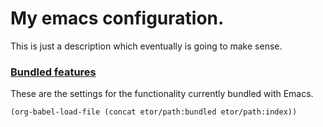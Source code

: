 * My emacs configuration.
This is just a description which eventually is going to make sense.

*** [[./sections/bundled#bundled-features][Bundled features]]
These are the settings for the functionality currently bundled with Emacs.
#+BEGIN_SRC emacs-lisp
  (org-babel-load-file (concat etor/path:bundled etor/path:index))
#+END_SRC

# *** [[./sections/system#system-integration][System integration]]
# These are some external features available on the system that will be integrated to Emacs.
# #+BEGIN_SRC emacs-lisp
# (org-babel-load-file (concat etor/path/system "README.org"))
# #+END_SRC

# *** [[./sections/editor#editor-features][Editor features]]
# These features add new capabilities to Emacs, they don't depend on specific syntax/modes.
# #+BEGIN_SRC emacs-lisp
# (org-babel-load-file (concat etor/path/editor "README.org"))
# #+END_SRC

# *** [[./sections/content#content-features][Content features]]
# These add functionality to the content, depending on its type.
# #+BEGIN_SRC emacs-lisp
# (org-babel-load-file (concat etor/path/content "README.org"))
# #+END_SRC


# *** Custom commands
# These are some custom commands that I use.
# #+BEGIN_SRC emacs-lisp
#   (defun etor/frame-load ()
#       "Load last frame geometry from a a file."
#       (interactive)
#       (let
#           (
#               (framesave-file (expand-file-name "_framesave" user-emacs-directory))
#           )
#           (when (file-readable-p framesave-file) (load-file framesave-file))
#       )
#   )

#   ;; TODO: In Mac, save Desktop Name (or identifier)
#   (defun etor/frame-save ()
#       "Save current frame geometry to a file."
#       (interactive)
#       (let
#           (
#               (framesave-left (frame-parameter (selected-frame) 'left))
#               (framesave-top (frame-parameter (selected-frame) 'top))
#               (framesave-width (frame-parameter (selected-frame) 'width))
#               (framesave-height (frame-parameter (selected-frame) 'height))
#               (framesave-file (expand-file-name "_framesave" user-emacs-directory))
#           )
#           (when (not (number-or-marker-p framesave-left)) (setq framesave-left 0))
#           (when (not (number-or-marker-p framesave-top)) (setq framesave-top 0))
#           (when (not (number-or-marker-p framesave-width)) (setq framesave-width 0))
#           (when (not (number-or-marker-p framesave-height)) (setq framesave-height 0))
#           (with-temp-buffer
#               (insert
#                   "(setq initial-frame-alist '(\n"
#                   (format "    (top . %d)\n" (max framesave-top 0))
#                   (format "    (left . %d)\n" (max framesave-left 0))
#                   (format "    (width . %d)\n" (max framesave-width 0))
#                   (format "    (height . %d)\n" (max framesave-height 0))
#                   "))\n"
#               )
#               (when (file-writable-p framesave-file) (write-file framesave-file))
#           )
#       )
#   )

# #+END_SRC
